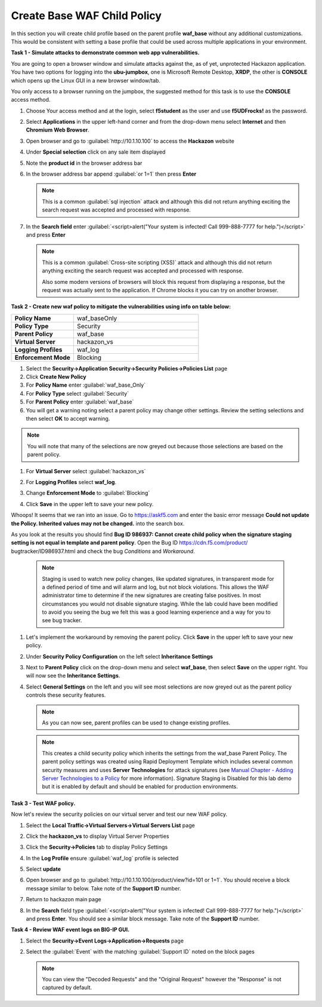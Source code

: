 Create Base WAF Child Policy
============================
In this section you will create child profile based on the parent profile **waf_base** without any additional customizations.  This would be consistent with setting a base profile that could be used across multiple applications in your environment.

**Task 1 - Simulate attacks to demonstrate common web app vulnerabilities.**

You are going to open a browser window and simulate attacks against the, as of yet, unprotected Hackazon application.  You have two options for logging into the **ubu-jumpbox**, one is Microsoft Remote Desktop, **XRDP**, the other is **CONSOLE** which opens up the Linux GUI in a new browser window/tab.

You only access to a browser running on the jumpbox, the suggested method for this task is to use the **CONSOLE** access method.

#. Choose Your access method and at the login, select **f5student** as the user and use **f5UDFrocks!** as the password.
#. Select **Applications** in the upper left-hand corner and from the drop-down menu select **Internet** and then **Chromium Web Browser**.
#. Open browser and go to :guilabel:`http://10.1.10.100` to access the **Hackazon** website
#. Under **Special selection** click on any sale item displayed
#. Note the **product id** in the browser address bar

   .. image:: ./images/image392.png
     :height: 400px

#. In the browser address bar append :guilabel:`or 1=1` then press **Enter**

   .. image:: ./images/image393.png
     :height: 50px

   .. NOTE::

      This is a common :guilabel:`sql injection` attack and although this did not return
      anything exciting the search request was accepted and processed with response.

#. In the **Search field** enter :guilabel:`<script>alert("Your system is infected! Call 999-888-7777 for help.")</script>` and press **Enter**

   .. NOTE::

      This is a common :guilabel:`Cross-site scripting (XSS)` attack and although this did not return
      anything exciting the search request was accepted and processed with response.

      Also some modern versions of browsers will block this request from displaying a response, but the request was actually sent to the application.  If Chrome blocks it you can try on another browser.

**Task 2 - Create new waf policy to mitigate the vulnerabilities using info on table below:**

.. list-table::
    :widths: 20 40
    :header-rows: 0
    :stub-columns: 0

    * - **Policy Name**
      - waf_baseOnly
    * - **Policy Type**
      - Security
    * - **Parent Policy**
      - waf_base
    * - **Virtual Server**
      - hackazon_vs
    * - **Logging Profiles**
      - waf_log
    * - **Enforcement Mode**
      - Blocking

#. Select the **Security->Application Security->Security Policies->Policies List** page
#. Click **Create New Policy**

#. For **Policy Name** enter :guilabel:`waf_base_Only`
#. For **Policy Type** select :guilabel:`Security`
#. For **Parent Policy** enter :guilabel:`waf_base`
#. You will get a warning noting select a parent policy may change other settings. Review the setting selections and then select **OK** to accept warning.

.. NOTE::

  You will note that many of the selections are now greyed out because those selections are based on the parent policy.

#. For **Virtual Server** select :guilabel:`hackazon_vs`
#. For **Logging Profiles** select **waf_log**.
#. Change **Enforcement Mode** to :guilabel:`Blocking`

   .. image:: ./images/image311.png
     :height: 400px

#. Click **Save** in the upper left to save your new policy.

Whoops! It seems that we ran into an issue.  Go to https://askf5.com and enter the basic error message **Could not update the Policy. Inherited values may not be changed.** into the search box. 

.. image:: ./images/image310a.png
  :height: 300px

As you look at the results you should find **Bug ID 986937: Cannot create child policy when the signature staging setting is not equal in template and parent policy**.  Open the Bug ID https://cdn.f5.com/product/
bugtracker/ID986937.html and check the bug *Conditions* and *Workaround*.

   .. NOTE::

      Staging is used to watch new policy changes, like updated signatures, in transparent mode for a defined period of time and will alarm and log, but not block violations.  This allows the WAF administrator time to determine if the new signatures are creating false positives.  In most circumstances you would not disable signature staging. While the lab could have been modified to avoid you seeing the bug we felt this was a good learning experience and a way for you to see bug tracker.

#. Let's implement the workaround by removing the parent policy. Click **Save** in the upper left to save your new policy.
#. Under **Security Policy Configuration** on the left select **Inheritance Settings**
#. Next to **Parent Policy** click on the drop-down menu and select **waf_base**, then select **Save** on the upper right.  You will now see the **Inheritance Settings**.
#. Select **General Settings** on the left and you will see most selections are now greyed out as the parent policy controls these security features.

   .. NOTE::
      As you can now see, parent profiles can be used to change existing profiles.


   .. NOTE::

      This creates a child security policy which inherits the settings from the
      waf_base Parent Policy.  The parent policy settings was created using Rapid
      Deployment Template which includes several common security measures and uses
      **Server Technologies** for attack signatures (see `Manual Chapter - Adding Server Technologies to a Policy <https://techdocs.f5.com/en-us/bigip-15-0-0/big-ip-asm-implementations/adding-server-technologies-to-a-policy.html>`_ for more information). Signature Staging is Disabled for this lab demo but it is enabled by default and should be enabled for production environments.

**Task 3 - Test WAF policy.**

Now let's review the security policies on our virtual server and test our new WAF policy.

#. Select the **Local Traffic->Virtual Servers->Virtual Servers List** page
#. Click the **hackazon_vs** to display Virtual Server Properties
#. Click the **Security->Policies** tab to display Policy Settings
#. In the **Log Profile** ensure :guilabel:`waf_log` profile is selected
#. Select **update**

   .. image:: ./images/image313.png
     :height: 300px

#. Open browser and go to :guilabel:`http://10.1.10.100/product/view?id=101 or 1=1`.  You should receive a block message similar to below. Take note of the **Support ID** number.

   .. image:: ./images/image314.png
     :height: 70px

#. Return to hackazon main page
#. In the **Search** field type :guilabel:`<script>alert("Your system is infected! Call 999-888-7777 for help.")</script>` and press **Enter**.  You should see a similar block message. Take note of the **Support ID** number.

**Task 4 - Review WAF event logs on BIG-IP GUI.**

#. Select the **Security->Event Logs->Application->Requests** page
#. Select the :guilabel:`Event` with the matching :guilabel:`Support ID` noted on the block pages

   .. image:: ./images/image315.png
     :height: 300px


   .. NOTE::

      You can view the "Decoded Requests" and the "Original Request" however the "Response" is not captured by default.

